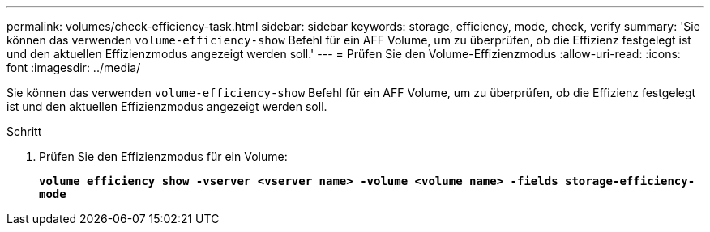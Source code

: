 ---
permalink: volumes/check-efficiency-task.html 
sidebar: sidebar 
keywords: storage, efficiency, mode, check, verify 
summary: 'Sie können das verwenden `volume-efficiency-show` Befehl für ein AFF Volume, um zu überprüfen, ob die Effizienz festgelegt ist und den aktuellen Effizienzmodus angezeigt werden soll.' 
---
= Prüfen Sie den Volume-Effizienzmodus
:allow-uri-read: 
:icons: font
:imagesdir: ../media/


[role="lead"]
Sie können das verwenden `volume-efficiency-show` Befehl für ein AFF Volume, um zu überprüfen, ob die Effizienz festgelegt ist und den aktuellen Effizienzmodus angezeigt werden soll.

.Schritt
. Prüfen Sie den Effizienzmodus für ein Volume:
+
`*volume efficiency show -vserver <vserver name> -volume <volume name> -fields storage-efficiency-mode*`


